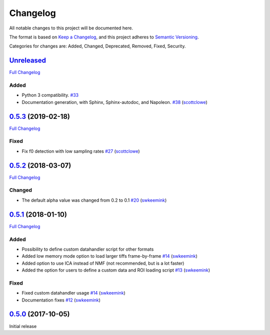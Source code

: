 Changelog
=========

All notable changes to this project will be documented here.

The format is based on `Keep a
Changelog <https://keepachangelog.com/en/1.0.0/>`__, and this project
adheres to `Semantic
Versioning <https://semver.org/spec/v2.0.0.html>`__.

Categories for changes are: Added, Changed, Deprecated, Removed, Fixed,
Security.


`Unreleased <https://github.com/rochefort-lab/fissa/tree/HEAD>`__
-----------------------------------------------------------------

`Full Changelog <https://github.com/rochefort-lab/fissa/compare/0.5.3...HEAD>`__

Added
~~~~~

-  Python 3 compatibility.
   `#33 <https://github.com/rochefort-lab/fissa/pull/33>`__
-  Documentation generation, with Sphinx, Sphinx-autodoc, and Napoleon.
   `#38 <https://github.com/rochefort-lab/fissa/pull/38>`__
   (`scottclowe <https://github.com/scottclowe>`__)


`0.5.3 <https://github.com/rochefort-lab/fissa/tree/0.5.3>`__ (2019-02-18)
--------------------------------------------------------------------------

`Full Changelog <https://github.com/rochefort-lab/fissa/compare/0.5.2...0.5.3>`__

Fixed
~~~~~

-  Fix f0 detection with low sampling rates
   `#27 <https://github.com/rochefort-lab/fissa/pull/27>`__
   (`scottclowe <https://github.com/scottclowe>`__)


`0.5.2 <https://github.com/rochefort-lab/fissa/tree/0.5.2>`__ (2018-03-07)
--------------------------------------------------------------------------

`Full Changelog <https://github.com/rochefort-lab/fissa/compare/0.5.1...0.5.2>`__

Changed
~~~~~~~

-  The default alpha value was changed from 0.2 to 0.1
   `#20 <https://github.com/rochefort-lab/fissa/pull/20>`__
   (`swkeemink <https://github.com/swkeemink>`__)


`0.5.1 <https://github.com/rochefort-lab/fissa/tree/0.5.1>`__ (2018-01-10)
--------------------------------------------------------------------------

`Full Changelog <https://github.com/rochefort-lab/fissa/compare/0.5.0...0.5.1>`__

Added
~~~~~

-  Possibility to define custom datahandler script for other formats
-  Added low memory mode option to load larger tiffs frame-by-frame
   `#14 <https://github.com/rochefort-lab/fissa/pull/14>`__
   (`swkeemink <https://github.com/swkeemink>`__)
-  Added option to use ICA instead of NMF (not recommended, but is a lot
   faster)
-  Added the option for users to define a custom data and ROI loading
   script `#13 <https://github.com/rochefort-lab/fissa/pull/13>`__
   (`swkeemink <https://github.com/swkeemink>`__)

Fixed
~~~~~

-  Fixed custom datahandler usage
   `#14 <https://github.com/rochefort-lab/fissa/pull/14>`__
   (`swkeemink <https://github.com/swkeemink>`__)
-  Documentation fixes
   `#12 <https://github.com/rochefort-lab/fissa/pull/12>`__
   (`swkeemink <https://github.com/swkeemink>`__)


`0.5.0 <https://github.com/rochefort-lab/fissa/tree/0.5.0>`__ (2017-10-05)
--------------------------------------------------------------------------

Initial release
